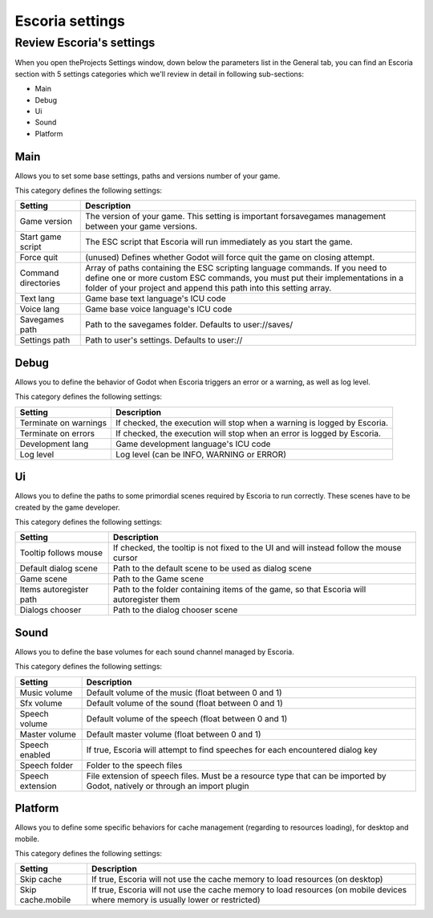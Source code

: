.. _escoria_settings:

Escoria settings
================

Review Escoria's settings
-------------------------

When you open theProjects Settings window, down below the parameters list in the General tab, you can find an Escoria section with 5 settings categories which we'll review in detail in following sub-sections:

- Main
- Debug
- Ui
- Sound
- Platform

Main
~~~~

Allows you to set some base settings, paths and versions number of your game.

This category defines the following settings:

+---------------------+-------------------------------------------------------+
| Setting             | Description                                           | 
+=====================+=======================================================+
| Game version        | The version of your game. This setting is important   |
|                     | forsavegames management between your game versions.   |
+---------------------+-------------------------------------------------------+
| Start game script   | The ESC script that Escoria will run immediately as   |
|                     | you start the game.                                   |
+---------------------+-------------------------------------------------------+
| Force quit          | (unused) Defines whether Godot will force quit the    |
|                     | game on closing attempt.                              |
+---------------------+-------------------------------------------------------+
| Command directories | Array of paths containing the ESC scripting language  |
|                     | commands. If you need to define one or more custom    |
|                     | ESC commands, you must put their implementations in   |
|                     | a folder of your project and append this path into    |
|                     | this setting array.                                   |
+---------------------+-------------------------------------------------------+
| Text lang           | Game base text language's ICU code                    |
+---------------------+-------------------------------------------------------+
| Voice lang          | Game base voice language's ICU code                   |
+---------------------+-------------------------------------------------------+
| Savegames path      | Path to the savegames folder. Defaults to             |
|                     | user://saves/                                         |
+---------------------+-------------------------------------------------------+
| Settings path       | Path to user's settings. Defaults to user://          |
+---------------------+-------------------------------------------------------+

Debug
~~~~~

Allows you to define the behavior of Godot when Escoria triggers an error or a warning, as well as log level.

This category defines the following settings:

+-----------------------+----------------------------------------------------+
| Setting               | Description                                        |
+=======================+====================================================+
| Terminate on warnings | If checked, the execution will stop when a warning |
|                       | is logged by Escoria.                              |
+-----------------------+----------------------------------------------------+
| Terminate on errors   | If checked, the execution will stop when an error  |
|                       | is logged by Escoria.                              |
+-----------------------+----------------------------------------------------+
| Development lang      | Game development language's ICU code               |
+-----------------------+----------------------------------------------------+
| Log level             | Log level (can be INFO, WARNING or ERROR)          |
+-----------------------+----------------------------------------------------+

Ui
~~

Allows you to define the paths to some primordial scenes required by Escoria to run correctly. These scenes have to be created by the game developer.

This category defines the following settings:

+-------------------------+--------------------------------------------------+
| Setting                 | Description                                      |
+=========================+==================================================+
| Tooltip follows mouse   | If checked, the tooltip is not fixed to the UI   |
|                         | and will instead follow the mouse cursor         |
+-------------------------+--------------------------------------------------+
| Default dialog scene    | Path to the default scene to be used as dialog   |
|                         | scene                                            |
+-------------------------+--------------------------------------------------+
| Game scene              | Path to the Game scene                           |
+-------------------------+--------------------------------------------------+
| Items autoregister path | Path to the folder containing items of the game, |
|                         | so that Escoria will autoregister them           |
+-------------------------+--------------------------------------------------+
| Dialogs chooser         | Path to the dialog chooser scene                 |
+-------------------------+--------------------------------------------------+

Sound
~~~~~

Allows you to define the base volumes for each sound channel managed by Escoria.

This category defines the following settings:

+------------------+------------------------------------------------------+
| Setting          | Description                                          |
+==================+======================================================+
| Music volume     | Default volume of the music (float between 0 and 1)  |
+------------------+------------------------------------------------------+
| Sfx volume       | Default volume of the sound (float between 0 and 1)  |
+------------------+------------------------------------------------------+
| Speech volume    | Default volume of the speech (float between 0 and 1) |
+------------------+------------------------------------------------------+
| Master volume    | Default master volume (float between 0 and 1)        |
+------------------+------------------------------------------------------+
| Speech enabled   | If true, Escoria will attempt to find speeches for   |
|                  | each encountered dialog key                          |
+------------------+------------------------------------------------------+
| Speech folder    | Folder to the speech files                           |
+------------------+------------------------------------------------------+
| Speech extension | File extension of speech files. Must be a resource   |
|                  | type that can be imported by Godot, natively or      |
|                  | through an import plugin                             |
+------------------+------------------------------------------------------+

Platform
~~~~~~~~

Allows you to define some specific behaviors for cache management (regarding to resources loading), for desktop and mobile.

This category defines the following settings:

+-------------------+----------------------------------------------------+
| Setting           | Description                                        |
+===================+====================================================+
| Skip cache        | If true, Escoria will not use the cache memory to  |
|                   | load resources (on desktop)                        |
+-------------------+----------------------------------------------------+
| Skip cache.mobile | If true, Escoria will not use the cache memory to  |
|                   | load resources (on mobile devices where memory is  |
|                   | usually lower or restricted)                       |
+-------------------+----------------------------------------------------+